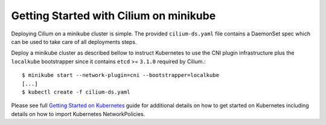 Getting Started with Cilium on minikube
=======================================

Deploying Cilium on a minikube cluster is simple. The provided
``cilium-ds.yaml`` file contains a DaemonSet spec which can be used to take
care of all deployments steps.

Deploy a minikube cluster as described bellow to instruct Kubernetes to use the
CNI plugin infrastructure plus the ``localkube`` bootstrapper since it contains
``etcd`` >= ``3.1.0`` required by Cilium.:

::

	$ minikube start --network-plugin=cni --bootstrapper=localkube
        [...]
	$ kubectl create -f cilium-ds.yaml

Please see full `Getting Started on Kubernetes`_  guide for additional details
on how to get started on Kubernetes including details on how to import
Kubernetes NetworkPolicies.

.. _Getting Started on Kubernetes: http://cilium.readthedocs.io/en/stable/gettingstarted/#getting-started-using-kubernetes
